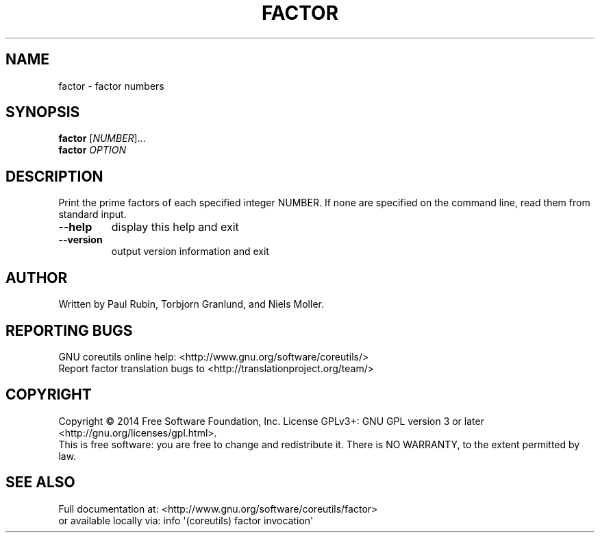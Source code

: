 .\" DO NOT MODIFY THIS FILE!  It was generated by help2man 1.43.3.
.TH FACTOR "1" "March 2015" "GNU coreutils 8.23" "User Commands"
.SH NAME
factor \- factor numbers
.SH SYNOPSIS
.B factor
[\fINUMBER\fR]...
.br
.B factor
\fIOPTION\fR
.SH DESCRIPTION
.\" Add any additional description here
.PP
Print the prime factors of each specified integer NUMBER.  If none
are specified on the command line, read them from standard input.
.TP
\fB\-\-help\fR
display this help and exit
.TP
\fB\-\-version\fR
output version information and exit
.SH AUTHOR
Written by Paul Rubin, Torbjorn Granlund, and Niels Moller.
.SH "REPORTING BUGS"
GNU coreutils online help: <http://www.gnu.org/software/coreutils/>
.br
Report factor translation bugs to <http://translationproject.org/team/>
.SH COPYRIGHT
Copyright \(co 2014 Free Software Foundation, Inc.
License GPLv3+: GNU GPL version 3 or later <http://gnu.org/licenses/gpl.html>.
.br
This is free software: you are free to change and redistribute it.
There is NO WARRANTY, to the extent permitted by law.
.SH "SEE ALSO"
Full documentation at: <http://www.gnu.org/software/coreutils/factor>
.br
or available locally via: info \(aq(coreutils) factor invocation\(aq
